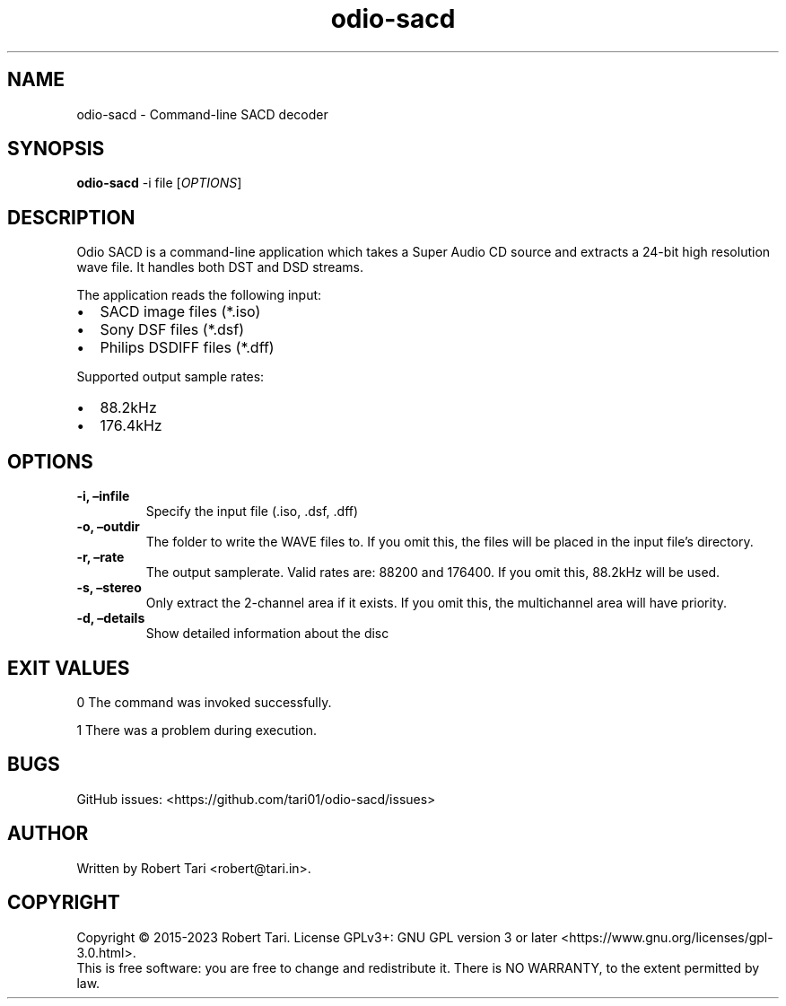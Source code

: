 .\" Automatically generated by Pandoc 3.1.2
.\"
.\" Define V font for inline verbatim, using C font in formats
.\" that render this, and otherwise B font.
.ie "\f[CB]x\f[]"x" \{\
. ftr V B
. ftr VI BI
. ftr VB B
. ftr VBI BI
.\}
.el \{\
. ftr V CR
. ftr VI CI
. ftr VB CB
. ftr VBI CBI
.\}
.TH "odio-sacd" "1" "Nov 2023" "Version 23.11.1" "odio-sacd"
.hy
.SH NAME
.PP
odio-sacd - Command-line SACD decoder
.SH SYNOPSIS
.PP
\f[B]odio-sacd\f[R] -i file [\f[I]OPTIONS\f[R]]
.SH DESCRIPTION
.PP
Odio SACD is a command-line application which takes a Super Audio CD
source and extracts a 24-bit high resolution wave file.
It handles both DST and DSD streams.
.PP
The application reads the following input:
.IP \[bu] 2
SACD image files (*.iso)
.IP \[bu] 2
Sony DSF files (*.dsf)
.IP \[bu] 2
Philips DSDIFF files (*.dff)
.PP
Supported output sample rates:
.IP \[bu] 2
88.2kHz
.IP \[bu] 2
176.4kHz
.SH OPTIONS
.TP
\f[B]-i, \[en]infile\f[R]
Specify the input file (.iso, .dsf, .dff)
.TP
\f[B]-o, \[en]outdir\f[R]
The folder to write the WAVE files to.
If you omit this, the files will be placed in the input file\[cq]s
directory.
.TP
\f[B]-r, \[en]rate\f[R]
The output samplerate.
Valid rates are: 88200 and 176400.
If you omit this, 88.2kHz will be used.
.TP
\f[B]-s, \[en]stereo\f[R]
Only extract the 2-channel area if it exists.
If you omit this, the multichannel area will have priority.
.TP
\f[B]-d, \[en]details\f[R]
Show detailed information about the disc
.SH EXIT VALUES
.PP
0 The command was invoked successfully.
.PP
1 There was a problem during execution.
.SH BUGS
.PP
GitHub issues: <https://github.com/tari01/odio-sacd/issues>
.SH AUTHOR
.PP
Written by Robert Tari <robert@tari.in>.
.SH COPYRIGHT
.PP
Copyright © 2015-2023 Robert Tari.
License GPLv3+: GNU GPL version 3 or later
<https://www.gnu.org/licenses/gpl-3.0.html>.
.PD 0
.P
.PD
This is free software: you are free to change and redistribute it.
There is NO WARRANTY, to the extent permitted by law.
